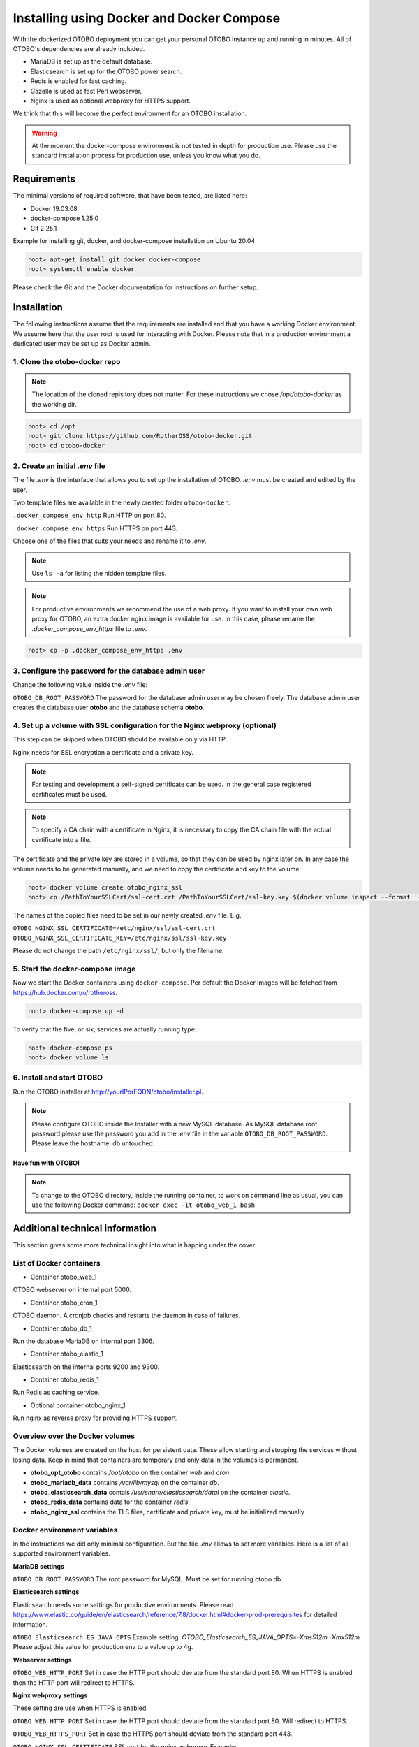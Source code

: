 Installing using Docker and Docker Compose
==========================================

With the dockerized OTOBO deployment you can get your personal OTOBO instance up and running in minutes.
All of OTOBO´s dependencies are already included.

- MariaDB is set up as the default database.
- Elasticsearch is set up for the OTOBO power search.
- Redis is enabled for fast caching.
- Gazelle is used as fast Perl webserver.
- Nginx is used as optional webproxy for HTTPS support.

We think that this will become the perfect environment for an OTOBO installation.

.. warning::
    At the moment the docker-compose environment is not tested in depth for production use.
    Please use the standard installation process for production use, unless you know what you do.

Requirements
------------

The minimal versions of required software, that have been tested, are listed here:

- Docker 19.03.08
- docker-compose 1.25.0
- Git 2.25.1

Example for installing git, docker, and docker-compose installation on Ubuntu 20.04:

.. code-block:: bash

   root> apt-get install git docker docker-compose
   root> systemctl enable docker

Please check the Git and the Docker documentation for instructions on further setup.

Installation
------------

The following instructions assume that the requirements are installed and that you have a working Docker environment.
We assume here that the user root is used for interacting with Docker. Please note that in a production environment a
dedicated user may be set up as Docker admin.

1. Clone the otobo-docker repo
~~~~~~~~~~~~~~~~~~~~~~~~~~~~~~~~

.. note::
    The location of the cloned repisitory does not matter.
    For these instructions we chose */opt/otobo-docker* as the working dir.

.. code-block:: bash

   root> cd /opt
   root> git clone https://github.com/RotherOSS/otobo-docker.git
   root> cd otobo-docker

2. Create an initial *.env* file
~~~~~~~~~~~~~~~~~~~~~~~~~~~~~~~~~~~~~~~~~~~~~

The file *.env* is the interface that allows you to set up the installation of OTOBO.
*.env* must be created and edited by the user.

Two template files are available in the newly created folder ``otobo-docker``:

``.docker_compose_env_http``
Run HTTP on port 80.

``.docker_compose_env_https``
Run HTTPS on port 443.

Choose one of the files that suits your needs and rename it to *.env*.

.. note::
    Use ``ls -a`` for listing the hidden template files.

.. note::
    For productive environments we recommend the use of a web proxy.
    If you want to install your own web proxy for OTOBO, an extra docker nginx image is available for use.
    In this case, please rename the *.docker_compose_env_https* file to *.env*.

.. code-block:: bash

    root> cp -p .docker_compose_env_https .env


3. Configure the password for the database admin user
~~~~~~~~~~~~~~~~~~~~~~~~~~~~~~~~~~~~~~~~~~~~~~~~~~~~~~

Change the following value inside the *.env* file:

``OTOBO_DB_ROOT_PASSWORD``
The password for the database admin user may be chosen freely. The database admin user creates the database user **otobo**
and the database schema **otobo**.

4. Set up a volume with SSL configuration for the Nginx webproxy (optional)
~~~~~~~~~~~~~~~~~~~~~~~~~~~~~~~~~~~~~~~~~~~~~~~~~~~~~~~~~~~~~~~~~~~~~~~~~~~

This step can be skipped when OTOBO should be available only via HTTP.

Nginx needs for SSL encryption a certificate and a private key.

.. note::
    For testing and development a self-signed certificate can be used. In the general case
    registered certificates must be used.

.. note::
    To specify a CA chain with a certificate in Nginx, it is necessary to copy the CA chain file
    with the actual certificate into a file.

The certificate and the private key are stored in a volume, so that they can be used by nginx later on.
In any case the volume needs to be generated manually, and we need to copy the certificate and key to the volume:

.. code-block:: bash

    root> docker volume create otobo_nginx_ssl
    root> cp /PathToYourSSLCert/ssl-cert.crt /PathToYourSSLCert/ssl-key.key $(docker volume inspect --format '{{ .Mountpoint }}' otobo_nginx_ssl)

The names of the copied files need to be set in our newly created *.env* file. E.g.

``OTOBO_NGINX_SSL_CERTIFICATE=/etc/nginx/ssl/ssl-cert.crt``
``OTOBO_NGINX_SSL_CERTIFICATE_KEY=/etc/nginx/ssl/ssl-key.key``

Please do not change the path ``/etc/nginx/ssl/``, but only the filename.

5. Start the docker-compose image
~~~~~~~~~~~~~~~~~~~~~~~~~~~~~~~~~~~

Now we start the Docker containers using ``docker-compose``. Per default the Docker images will be
fetched from https://hub.docker.com/u/rotheross.

.. code-block:: bash

    root> docker-compose up -d

To verify that the five, or six, services are actually running type:

.. code-block:: bash

    root> docker-compose ps
    root> docker volume ls

6. Install and start OTOBO
~~~~~~~~~~~~~~~~~~~~~~~~~~~~~~~

Run the OTOBO installer at http://yourIPorFQDN/otobo/installer.pl.

.. note::
    Please configure OTOBO inside the Installer with a new MySQL database.
    As MySQL database root password please use the password you add in the *.env* file
    in the variable ``OTOBO_DB_ROOT_PASSWORD``. Please leave the hostname: db untouched.

**Have fun with OTOBO!**

.. note::
    To change to the OTOBO directory, inside the running container, to work on command line as usual, you can use the following Docker command:
    ``docker exec -it otobo_web_1 bash``

Additional technical information
----------------------------------

This section gives some more technical insight into what is happing under the cover.

List of Docker containers
~~~~~~~~~~~~~~~~~~~~~~~~~~~~~

* Container otobo_web_1

OTOBO webserver on internal port 5000.

* Container otobo_cron_1

OTOBO daemon. A cronjob checks and restarts the daemon in case of failures.

* Container otobo_db_1

Run the database MariaDB on internal port 3306.

* Container otobo_elastic_1

Elasticsearch on the internal ports 9200 and 9300.

* Container otobo_redis_1

Run Redis as caching service.

* Optional container otobo_nginx_1

Run nginx as reverse proxy for providing HTTPS support.

Overview over the Docker volumes
~~~~~~~~~~~~~~~~~~~~~~~~~~~~~~~~~~

The Docker volumes are created on the host for persistent data.
These allow starting and stopping the services without losing data. Keep in mind that
containers are temporary and only data in the volumes is permanent.

* **otobo_opt_otobo** contains `/opt/otobo` on the container `web` and `cron`.
* **otobo_mariadb_data** contains `/var/lib/mysql` on the container `db`.
* **otobo_elasticsearch_data** contais `/usr/share/elasticsearch/datal` on the container `elastic`.
* **otobo_redis_data** contains data for the container `redis`.
* **otobo_nginx_ssl** contains the TLS files, certificate and private key, must be initialized manually

Docker environment variables
~~~~~~~~~~~~~~~~~~~~~~~~~~~~~

In the instructions we did only minimal configuration. But the file *.env* allows to set
more variables. Here is a list of all supported environment variables.

**MariaDB settings**

``OTOBO_DB_ROOT_PASSWORD``
The root password for MySQL. Must be set for running otobo db.

**Elasticsearch settings**

Elasticsearch needs some settings for productive environments. Please read
https://www.elastic.co/guide/en/elasticsearch/reference/7.8/docker.html#docker-prod-prerequisites
for detailed information.

``OTOBO_Elasticsearch_ES_JAVA_OPTS``
Example setting:
*OTOBO_Elasticsearch_ES_JAVA_OPTS=-Xms512m -Xmx512m*
Please adjust this value for production env to a value up to 4g.

**Webserver settings**

``OTOBO_WEB_HTTP_PORT``
Set in case the HTTP port should deviate from the standard port 80.
When HTTPS is enabled then the HTTP port will redirect to HTTPS.

**Nginx webproxy settings**

These setting are use when HTTPS is enabled.

``OTOBO_WEB_HTTP_PORT``
Set in case the HTTP port should deviate from the standard port 80.
Will redirect to HTTPS.

``OTOBO_WEB_HTTPS_PORT``
Set in case the HTTPS port should deviate from the standard port 443.

``OTOBO_NGINX_SSL_CERTIFICATE``
SSL cert for the nginx webproxy.
Example: *OTOBO_NGINX_SSL_CERTIFICATE=/etc/nginx/ssl/acme.crt*

``OTOBO_NGINX_SSL_CERTIFICATE_KEY``
SSL key for the nginx webproxy.
Example: *OTOBO_NGINX_SSL_CERTIFICATE_KEY=/etc/nginx/ssl/acme.key*

**docker-compose settings**

These settings are used by docker-compose directly.

``COMPOSE_PROJECT_NAME``
The project name is used as a prefix for the generated volumes and containers.
Must be set because the compose file is located in ``scripts/docker-compose`` and thus *docker-compose*
would be used per default.

``COMPOSE_PATH_SEPARATOR``
Separator for the value of COMPOSE_FILE

``COMPOSE_FILE``
Use *docker-compose/otobo-base.yml* as the base and add the wanted extension files.
E.g *docker-compose/otobo-override-http.yml* or *docker-compose/otobo-override-https.yml*.

``OTOBO_IMAGE_OTOBO``, ``OTOBO_IMAGE_OTOBO_ELASTICSEARCH``, ``OTOBO_IMAGE_OTOBO_NGINX``
Used for specifying alternative Docker images. Useful for testing local builds.

Advanced topics
----------------------------------

Building local Images
~~~~~~~~~~~~~~~~~~~~~~

The relevant files are in the git repository https://github.com/RotherOSS/otobo.

* *otobo.web.dockerfile*
* *otobo.nginx.dockerfile*
* *otobo.elasticsearch.dockerfile*
* *bin/docker/build_docker_images.sh*

Automatic Installation
~~~~~~~~~~~~~~~~~~~~~~

Instead of going through http://yourIPorFQDN/otobo/installer.pl, one can take a short cut. This is mostly useful for
running the test suite on a fresh installation.

.. warning::
    ``docker-compose down -v`` will eradicate all previous setup and data.

.. code-block:: bash

   root> docker-compose down -v
   root> docker-compose up
   root> docker stop otobo_daemon_1
   root> docker exec -t --user otobo otobo_web_1 bash\
   -c "rm -f Kernel/Config/Files/ZZZAAuto.pm ; bin/docker/quick_setup.pl --db-password otobo_root"
   root> docker exec -t --user otobo otobo_web_1 bash\
   -c "bin/docker/run_test_suite.sh"
   .......
   root>docker start otobo_daemon_1'


Upgrading to a new patchlevel release
~~~~~~~~~~~~~~~~~~~~~~~~~~~~~~~~~~~~~~~

* In *.env*, make sure that the images have the tag `latest` or the wanted version
* ``docker-compose pull``   fetch the new images
* ``docker-compose down``   stop and remove the containers, named volumes are kept
* ``docker-compose up``     start again with the new images

Force a patchlevel upgrade
~~~~~~~~~~~~~~~~~~~~~~~~~~~~

Devel images are not upgraded automatically. But the upgrade can be forced.
Note that this does not reinstall or upgrade the installed packages.

* ``docker-compose down`` stop and remove the containers, named volumes are kept
* ``docker run -it --rm --volume otobo_opt_otobo:/opt/otobo otobo upgrade`` force upgrade, skip reinstall
* ``docker-compose up`` start again with the new images

List of useful commands
~~~~~~~~~~~~~~~~~~~~~~~~~~~~~

**docker**

* start over:             ``docker system prune -a``
* show version:           ``docker version``
* build an image:         ``docker build --tag otobo --file=otobo.web.Dockerfile .``
* run the new image:      ``docker run --publish 80:5000 otobo``
* log into the new image: ``docker run -it -v opt_otobo:/opt/otobo otobo bash``
* with broke entrypoint:  ``docker run -it -v opt_otobo:/opt/otobo --entrypoint bash otobo``
* show running images:    ``docker ps``
* show available images:  ``docker images``
* list volumes :          ``docker volume ls``
* inspect a volume:       ``docker volume inspect otobo_opt_otobo``
* get volume mountpoint:  ``docker volume inspect --format '{{ .Mountpoint }}' otobo_nginx_ssl``
* inspect a container:    ``docker inspect <container>``
* list files in an image: ``docker save --output otobo.tar otobo:latest && tar -tvf otobo.tar``

**docker-compose**

* check config:           ``docker-compose config``
* check containers:       ``docker-compose ps``

Resources
~~~~~~~~~

* `Perl Maven <https://perlmaven.com/getting-started-with-perl-on-docker>`_
* `Docker Compose quick start <http://mfg.fhstp.ac.at/development/webdevelopment/docker-compose-ein-quick-start-guide/>`_
* `docker-otrs <https://github.com/juanluisbaptiste/docker-otrs/>`_
* `not403 <http://not403.blogspot.com/search/label/otrs>`_
* `cleanup <https://forums.docker.com/t/command-to-remove-all-unused-images>`_
* `Dockerfile best practices <https://www.docker.com/blog/intro-guide-to-dockerfile-best-practices/>`_
* `Docker cache invalidation <https://stackoverflow.com/questions/34814669/when-does-docker-image-cache-invalidation-occur>`_
* `Docker Host IP <https://nickjanetakis.com/blog/docker-tip-65-get-your-docker-hosts-ip-address-from-in-a-container>`_
* `Environment <https://vsupalov.com/docker-arg-env-variable-guide/>`_
* `Self signed certificate <https://www.digitalocean.com/community/tutorials/how-to-create-a-self-signed-ssl-certificate-for-nginx-in-ubuntu-18-04>`_
* `Inspect failed builds <https://pythonspeed.com/articles/debugging-docker-build/>`_
